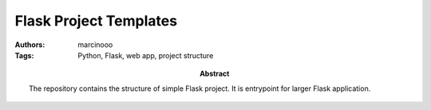 =======================
Flask Project Templates
=======================

:Authors: marcinooo
:Tags: Python, Flask, web app, project structure

:abstract:

    The repository contains the structure of simple Flask project. It is entrypoint for larger Flask application.
